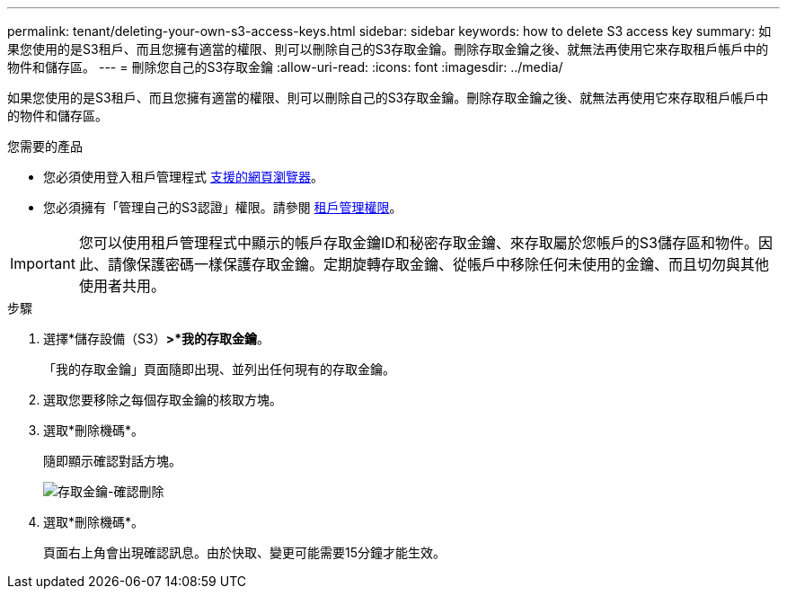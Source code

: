 ---
permalink: tenant/deleting-your-own-s3-access-keys.html 
sidebar: sidebar 
keywords: how to delete S3 access key 
summary: 如果您使用的是S3租戶、而且您擁有適當的權限、則可以刪除自己的S3存取金鑰。刪除存取金鑰之後、就無法再使用它來存取租戶帳戶中的物件和儲存區。 
---
= 刪除您自己的S3存取金鑰
:allow-uri-read: 
:icons: font
:imagesdir: ../media/


[role="lead"]
如果您使用的是S3租戶、而且您擁有適當的權限、則可以刪除自己的S3存取金鑰。刪除存取金鑰之後、就無法再使用它來存取租戶帳戶中的物件和儲存區。

.您需要的產品
* 您必須使用登入租戶管理程式 xref:../admin/web-browser-requirements.adoc[支援的網頁瀏覽器]。
* 您必須擁有「管理自己的S3認證」權限。請參閱 xref:tenant-management-permissions.adoc[租戶管理權限]。



IMPORTANT: 您可以使用租戶管理程式中顯示的帳戶存取金鑰ID和秘密存取金鑰、來存取屬於您帳戶的S3儲存區和物件。因此、請像保護密碼一樣保護存取金鑰。定期旋轉存取金鑰、從帳戶中移除任何未使用的金鑰、而且切勿與其他使用者共用。

.步驟
. 選擇*儲存設備（S3）*>*我的存取金鑰*。
+
「我的存取金鑰」頁面隨即出現、並列出任何現有的存取金鑰。

. 選取您要移除之每個存取金鑰的核取方塊。
. 選取*刪除機碼*。
+
隨即顯示確認對話方塊。

+
image::../media/access_key_confirm_delete.png[存取金鑰-確認刪除]

. 選取*刪除機碼*。
+
頁面右上角會出現確認訊息。由於快取、變更可能需要15分鐘才能生效。


